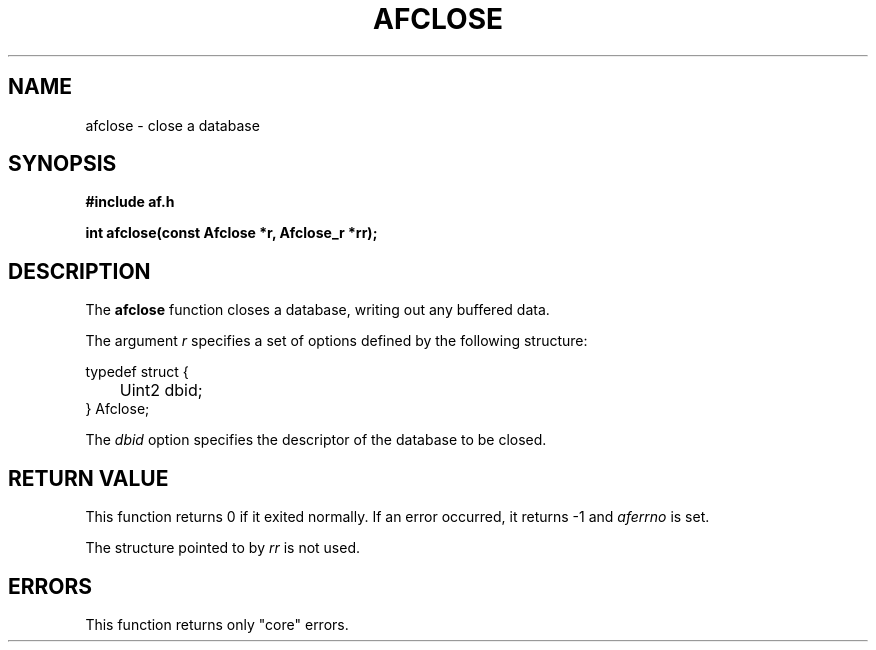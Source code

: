 .TH AFCLOSE 3 "" "" "Amberfish"

.SH NAME

afclose \- close a database

.SH SYNOPSIS

.B #include "af.h"

.B int afclose(const Afclose *r, Afclose_r *rr);

.SH DESCRIPTION

The
.B afclose
function closes a database, writing out any buffered data.

The argument
.I r
specifies a set of options defined by the following structure:

.nf
typedef struct {
	Uint2 dbid;
} Afclose;
.fi

The
.I dbid
option specifies the descriptor of the database to be closed.

.SH RETURN VALUE

This function returns 0 if it exited normally.  If an error occurred,
it returns -1 and
.I aferrno
is set.

The structure pointed to by
.I rr
is not used.

.SH ERRORS

This function returns only "core" errors.
